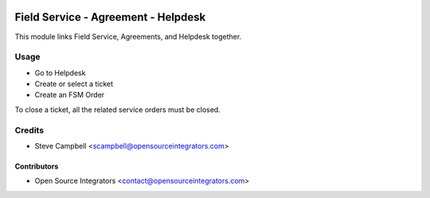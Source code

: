 .. image:: https://img.shields.io/badge/licence-LGPL--3-blue.svg
   :target: http://www.gnu.org/licenses/lgpl-3.0-standalone.html
   :alt: License: LGPL-3

====================================
Field Service - Agreement - Helpdesk
====================================

This module links Field Service, Agreements, and Helpdesk together.

Usage
=====

* Go to Helpdesk
* Create or select a ticket
* Create an FSM Order

To close a ticket, all the related service orders must be closed.

Credits
=======

* Steve Campbell <scampbell@opensourceintegrators.com>

Contributors
------------

* Open Source Integrators <contact@opensourceintegrators.com>
